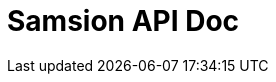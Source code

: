 = Samsion API Doc
:doctype: book
:icons: font
:source-highlighter: highlightjs
:toc: left
:toclevels: 2
:sectlinks:
